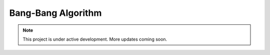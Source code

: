 Bang-Bang Algorithm
===================

.. note::

   This project is under active development. More updates coming soon.